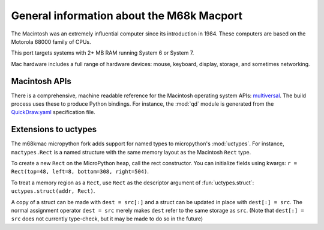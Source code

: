 .. _m68kmac_general:

General information about the M68k Macport
==========================================

The Macintosh was an extremely influential computer since its introduction in 1984.
These computers are based on the Motorola 68000 family of CPUs.

This port targets systems with 2+ MB RAM running System 6 or System 7.

Mac hardware includes a full range of hardware devices: mouse, keyboard, display,
storage, and sometimes networking.


Macintosh APIs
--------------

There is a comprehensive, machine readable reference for the Macintosh operating system APIs:
`multiversal <https://github.com/autc04/multiversal>`_. The build process uses these to
produce Python bindings. For instance, the :mod:`qd` module is generated from the
`QuickDraw.yaml <https://github.com/autc04/multiversal/blob/master/defs/CQuickDraw.yaml>`_
specification file.

Extensions to uctypes
---------------------

The m68kmac micropython fork adds support for named types to micropython's :mod:`uctypes`.
For instance, ``mactypes.Rect`` is a named structure with the same memory layout as
the Macintosh ``Rect`` type.

To create a new ``Rect`` on the MicroPython heap, call the rect constructor. You can initialize fields using kwargs: ``r = Rect(top=48, left=8, bottom=308, right=504)``.

To treat a memory region as a ``Rect``, use ``Rect`` as the descriptor argument of :fun:`uctypes.struct`: ``uctypes.struct(addr, Rect)``.

A copy of a struct can be made with ``dest = src[:]`` and a struct can be updated in place with ``dest[:] = src``. The normal assignment operator ``dest = src`` merely makes ``dest`` refer to the same storage as ``src``. (Note that ``dest[:] = src`` does not currently type-check, but it may be made to do so in the future)
